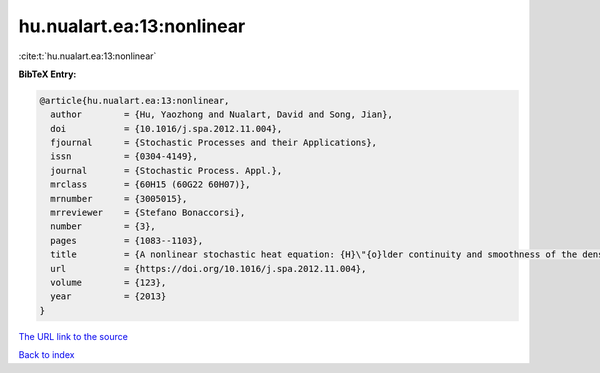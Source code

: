 hu.nualart.ea:13:nonlinear
==========================

:cite:t:`hu.nualart.ea:13:nonlinear`

**BibTeX Entry:**

.. code-block:: bibtex

   @article{hu.nualart.ea:13:nonlinear,
     author        = {Hu, Yaozhong and Nualart, David and Song, Jian},
     doi           = {10.1016/j.spa.2012.11.004},
     fjournal      = {Stochastic Processes and their Applications},
     issn          = {0304-4149},
     journal       = {Stochastic Process. Appl.},
     mrclass       = {60H15 (60G22 60H07)},
     mrnumber      = {3005015},
     mrreviewer    = {Stefano Bonaccorsi},
     number        = {3},
     pages         = {1083--1103},
     title         = {A nonlinear stochastic heat equation: {H}\"{o}lder continuity and smoothness of the density of the solution},
     url           = {https://doi.org/10.1016/j.spa.2012.11.004},
     volume        = {123},
     year          = {2013}
   }
`The URL link to the source <https://doi.org/10.1016/j.spa.2012.11.004>`_


`Back to index <../By-Cite-Keys.html>`_
